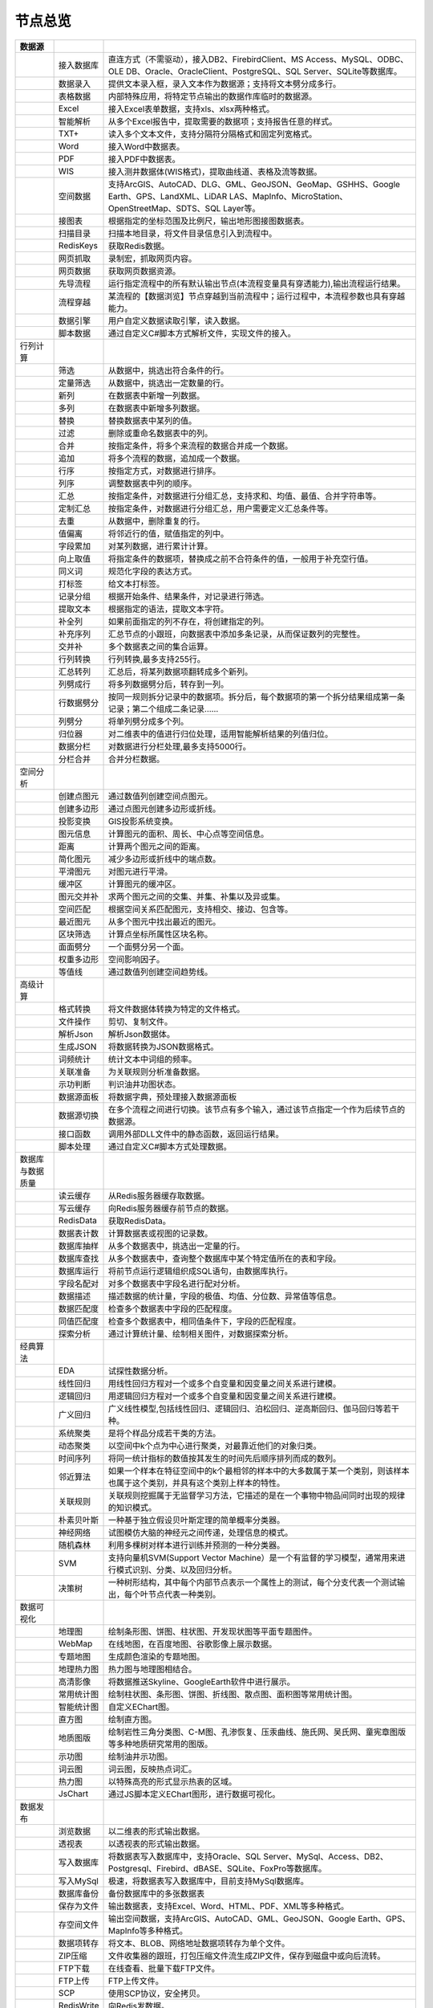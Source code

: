 .. _index:

节点总览
======================

.. list-table:: 
   :header-rows: 1


   * - 数据源
     - 
     - 
	 
   
   * - .. image:: images/NodeDBDirect.png
     - 接入数据库
     - 直连方式（不需驱动），接入DB2、FirebirdClient、MS Access、MySQL、ODBC、OLE DB、Oracle、OracleClient、PostgreSQL、SQL Server、SQLite等数据库。


   * - .. image:: images/NodeSplitString.png
     - 数据录入
     - 提供文本录入框，录入文本作为数据源；支持将文本劈分成多行。                                                                       


   * - .. image:: images/NodeCache.png
     - 表格数据
     - 内部特殊应用，将特定节点输出的数据作库临时的数据源。                                                                          


   * - .. image:: images/NodeExcelSheet.png
     - Excel
     - 接入Excel表单数据，支持xls、xlsx两种格式。                                                                         


   * - .. image:: images/NodeXLS.png
     - 智能解析
     - 从多个Excel报告中，提取需要的数据项；支持报告任意的样式。                                                                     


   * - .. image:: images/NodeTXTEx.png
     - TXT+
     - 读入多个文本文件，支持分隔符分隔格式和固定列宽格式。                                                                          


   * - .. image:: images/NodeWordImport.png
     - Word
     - 接入Word中数据表。                                                                                         


   * - .. image:: images/NodePDFSource.png
     - PDF
     - 接入PDF中数据表。                                                                                          


   * - .. image:: images/NodeWIS.png
     - WIS
     - 接入测井数据体(WIS格式)，提取曲线道、表格及流等数据。                                                                       


   * - .. image:: images/NodePolygonSource.png
     - 空间数据
     - 支持ArcGIS、AutoCAD、DLG、GML、GeoJSON、GeoMap、GSHHS、Google Earth、GPS、LandXML、LiDAR LAS、MapInfo、MicroStation、OpenStreetMap、SDTS、SQL Layer等。


   * - .. image:: images/NodeMapNO.png
     - 接图表
     - 根据指定的坐标范围及比例尺，输出地形图接图数据表。                                                                           


   * - .. image:: images/NodeScanFiles.png
     - 扫描目录
     - 扫描本地目录，将文件目录信息引入到流程中。                                                                               


   * - .. image:: images/NodeRedisGetAllkeys.png
     - RedisKeys
     - 获取Redis数据。                                                                                          


   * - .. image:: images/NodeIMacros.png
     - 网页抓取
     - 录制宏，抓取网页内容。                                                                                         


   * - .. image:: images/NodeWFKS.png
     - 网页数据
     - 获取网页数据资源。                                                                                           


   * - .. image:: images/NodeRunStream.png
     - 先导流程
     - 运行指定流程中的所有默认输出节点(本流程变量具有穿透能力),输出流程运行结果。                                                             


   * - .. image:: images/NodeStreamAppend.png
     - 流程穿越
     - 某流程的【数据浏览】节点穿越到当前流程中；运行过程中，本流程参数也具有穿越能力。                                                            


   * - .. image:: images/NodeExSource.png
     - 数据引擎
     - 用户自定义数据读取引擎，读入数据。                                                                                   


   * - .. image:: images/NodeScript.png
     - 脚本数据
     - 通过自定义C#脚本方式解析文件，实现文件的接入。                                                                            



   * - 行列计算
     - 
     - 
	 
   
   * - .. image:: images/NodeSelect.png
     - 筛选
     - 从数据中，挑选出符合条件的行。                                                                                     


   * - .. image:: images/NodeSample.png
     - 定量筛选
     - 从数据中，挑选出一定数量的行。                                                                                     


   * - .. image:: images/NodeDerive.png
     - 新列
     - 在数据表中新增一列数据。                                                                                        


   * - .. image:: images/NodeDeriveEx.png
     - 多列
     - 在数据表中新增多列数据。                                                                                        


   * - .. image:: images/NodeFiller.png
     - 替换
     - 替换数据表中某列的值。                                                                                         


   * - .. image:: images/NodeFilter.png
     - 过滤
     - 删除或重命名数据表中的列。                                                                                       


   * - .. image:: images/NodeMerge.png
     - 合并
     - 按指定条件，将多个来流程的数据合并成一个数据。                                                                             


   * - .. image:: images/NodeAppend.png
     - 追加
     - 将多个流程的数据，追加成一个数据。                                                                                   


   * - .. image:: images/NodeSort.png
     - 行序
     - 按指定方式，对数据进行排序。                                                                                      


   * - .. image:: images/NodeFieldSort.png
     - 列序
     - 调整数据表中列的顺序。                                                                                         


   * - .. image:: images/NodeAggregate.png
     - 汇总
     - 按指定条件，对数据进行分组汇总，支持求和、均值、最值、合并字符串等。                                                                  


   * - .. image:: images/NodeAggregateEx.png
     - 定制汇总
     - 按指定条件，对数据进行分组汇总，用户需要定义汇总条件等。                                                                        


   * - .. image:: images/NodeDistinct.png
     - 去重
     - 从数据中，删除重复的行。                                                                                        


   * - .. image:: images/NodeFieldOffset.png
     - 值偏离
     - 将邻近行的值，赋值指定的列中。                                                                                     


   * - .. image:: images/NodeRowID.png
     - 字段累加
     - 对某列数据，进行累计计算。                                                                                       


   * - .. image:: images/NodeReplaceValue.png
     - 向上取值
     - 将指定条件的数据项，替换成之前不合符条件的值，一般用于补充空行值。                                                                   


   * - .. image:: images/NodeSynonym.png
     - 同义词
     - 规范化字段的表达方式。                                                                                         


   * - .. image:: images/NodeWordMarker.png
     - 打标签
     - 给文本打标签。                                                                                             


   * - .. image:: images/NodeBetweenRows.png
     - 记录分组
     - 根据开始条件、结果条件，对记录进行筛选。                                                                                


   * - .. image:: images/NodeGetStrings.png
     - 提取文本
     - 根据指定的语法，提取文本字符。                                                                                     


   * - .. image:: images/NodeDeriveDy.png
     - 补全列
     - 如果前面指定的列不存在，将创建指定的列。                                                                                


   * - .. image:: images/NodeSequence.png
     - 补充序列
     - 汇总节点的小跟班，向数据表中添加多条记录，从而保证数列的完整性。                                                                    


   * - .. image:: images/NodeSet.png
     - 交并补
     - 多个数据表之间的集合运算。                                                                                       


   * - .. image:: images/NodeRow2Col.png
     - 行列转换
     - 行列转换,最多支持255行。                                                                                      


   * - .. image:: images/NodeRecord2Field.png
     - 汇总转列
     - 汇总后，将某列数据项翻转成多个新列。                                                                                  


   * - .. image:: images/NodeFieldSplit.png
     - 列劈成行
     - 将多列数据劈分后，转存到一列。                                                                                     


   * - .. image:: images/NodeRowSplit.png
     - 行数据劈分
     - 按同一规则拆分记录中的数据项。拆分后，每个数据项的第一个拆分结果组成第一条记录；第二个组成二条记录……                                                 


   * - .. image:: images/NodeColumnSplit.png
     - 列劈分
     - 将单列劈分成多个列。                                                                                          


   * - .. image:: images/NodeAdjustColumns.png
     - 归位器
     - 对二维表中的值进行归位处理，适用智能解析结果的列值归位。                                                                        


   * - .. image:: images/NodeZTable.png
     - 数据分栏
     - 对数据进行分栏处理,最多支持5000行。                                                                                


   * - .. image:: images/NodeZTableAppend.png
     - 分栏合并
     - 合并分栏数据。                                                                                             



   * - 空间分析
     - 
     - 
	 
   
   * - .. image:: images/NodeCreatePoint.png
     - 创建点图元
     - 通过数值列创建空间点图元。                                                                                       


   * - .. image:: images/NodePolyBuild.png
     - 创建多边形
     - 通过点图元创建多边形或折线。                                                                                      


   * - .. image:: images/NodeGISProjection.png
     - 投影变换
     - GIS投影系统变换。                                                                                          


   * - .. image:: images/NodeSpatialInfo.png
     - 图元信息
     - 计算图元的面积、周长、中心点等空间信息。                                                                                


   * - .. image:: images/NodeDistance.png
     - 距离
     - 计算两个图元之间的距离。                                                                                        


   * - .. image:: images/NodeGeneralize.png
     - 简化图元
     - 减少多边形或折线中的端点数。                                                                                      


   * - .. image:: images/NodeSmooth.png
     - 平滑图元
     - 对图元进行平滑。                                                                                            


   * - .. image:: images/NodeBuffer.png
     - 缓冲区
     - 计算图元的缓冲区。                                                                                           


   * - .. image:: images/NodeSpatialProcess.png
     - 图元交并补
     - 求两个图元之间的交集、并集、补集以及异或集。                                                                              


   * - .. image:: images/NodeSpatialMatch.png
     - 空间匹配
     - 根据空间关系匹配图元，支持相交、接边、包含等。                                                                             


   * - .. image:: images/NodeNearest.png
     - 最近图元
     - 从多个图元中找出最近的图元。                                                                                      


   * - .. image:: images/NodePolygonSelect.png
     - 区块筛选
     - 计算点坐标所属性区块名称。                                                                                       


   * - .. image:: images/NodePolygonSplit.png
     - 面面劈分
     - 一个面劈分另一个面。                                                                                          


   * - .. image:: images/NodeImpact.png
     - 权重多边形
     - 空间影响因子。                                                                                             


   * - .. image:: images/NodeContour.png
     - 等值线
     - 通过数值列创建空间趋势线。                                                                                       



   * - 高级计算
     - 
     - 
	 
   
   * - .. image:: images/NodeFileConvert.png
     - 格式转换
     - 将文件数据体转换为特定的文件格式。                                                                                   


   * - .. image:: images/NodeFileOpt.png
     - 文件操作
     - 剪切、复制文件。                                                                                            


   * - .. image:: images/NodeJsonToken.png
     - 解析Json
     - 解析Json数据体。                                                                                          


   * - .. image:: images/NodeToJsonString.png
     - 生成JSON
     - 将数据转换为JSON数据格式。                                                                                     


   * - .. image:: images/NodeWord.png
     - 词频统计
     - 统计文本中词组的频率。                                                                                         


   * - .. image:: images/NodePreAssociation.png
     - 关联准备
     - 为关联规则分析准备数据。                                                                                        


   * - .. image:: images/NodeIndicatorCheck.png
     - 示功判断
     - 判识油井功图状态。                                                                                           


   * - .. image:: images/NodeSourcePanel.png
     - 数据源面板
     - 将数据字典，预处理接入数据源面板                                                                                    


   * - .. image:: images/NodeChange.png
     - 数据源切换
     - 在多个流程之间进行切换。该节点有多个输入，通过该节点指定一个作为后续节点的数据源。                                                           


   * - .. image:: images/NodeExFunction.png
     - 接口函数
     - 调用外部DLL文件中的静态函数，返回运行结果。                                                                             


   * - .. image:: images/NodeExtestion.png
     - 脚本处理
     - 通过自定义C#脚本方式处理数据。                                                                                    



   * - 数据库与数据质量
     - 
     - 
	 
   
   * - .. image:: images/NodeRedisCacheRead.png
     - 读云缓存
     - 从Redis服务器缓存取数据。                                                                                     


   * - .. image:: images/NodeRedisCacheWrite.png
     - 写云缓存
     - 向Redis服务器缓存前节点的数据。                                                                                  


   * - .. image:: images/NodeRedisGetData.png
     - RedisData
     - 获取RedisData。                                                                                        


   * - .. image:: images/NodeDBTableCount.png
     - 数据表计数
     - 计算数据表或视图的记录数。                                                                                       


   * - .. image:: images/NodeDBValues.png
     - 数据库抽样
     - 从多个数据表中，挑选出一定量的行。                                                                                   


   * - .. image:: images/NodeDBFind.png
     - 数据库查找
     - 从多个数据表中，查询整个数据库中某个特定值所在的表和字段。                                                                       


   * - .. image:: images/NodeDBRun.png
     - 数据库运行
     - 将前节点运行逻辑组织成SQL语句，由数据库执行。                                                                            


   * - .. image:: images/NodeFieldNameMatch.png
     - 字段名配对
     - 对多个数据表中字段名进行配对分析。                                                                                   


   * - .. image:: images/NodeFieldDesc.png
     - 数据描述
     - 描述数据的统计量，字段的极值、均值、分位数、异常值等信息。                                                                       


   * - .. image:: images/NodeFieldCompare.png
     - 数据匹配度
     - 检查多个数据表中字段的匹配程度。                                                                                    


   * - .. image:: images/NodeSameField.png
     - 同值匹配度
     - 检查多个数据表中，相同值条件下，字段的匹配程度。                                                                            


   * - .. image:: images/NodeSummary.png
     - 探索分析
     - 通过计算统计量、绘制相关图件，对数据探索分析。                                                                             



   * - 经典算法
     - 
     - 
	 
   
   * - .. image:: images/NodeEDA.png
     - EDA
     - 试探性数据分析。                                                                                            


   * - .. image:: images/NodeLinearRegression.png
     - 线性回归
     - 用线性回归方程对一个或多个自变量和因变量之间关系进行建模。                                                                       


   * - .. image:: images/NodeLogisticRegression.png
     - 逻辑回归
     - 用逻辑回归方程对一个或多个自变量和因变量之间关系进行建模。                                                                       


   * - .. image:: images/NodeRegression.png
     - 广义回归
     - 广义线性模型,包括线性回归、逻辑回归、泊松回归、逆高斯回归、伽马回归等若干种。                                                             


   * - .. image:: images/Nodehclust.png
     - 系统聚类
     - 是将个样品分成若干类的方法。                                                                                      


   * - .. image:: images/NodeKCentroidsCluster.png
     - 动态聚类
     - 以空间中k个点为中心进行聚类，对最靠近他们的对象归类。                                                                         


   * - .. image:: images/NodeETS.png
     - 时间序列
     - 将同一统计指标的数值按其发生的时间先后顺序排列而成的数列。                                                                       


   * - .. image:: images/NodeKNN.png
     - 邻近算法
     - 如果一个样本在特征空间中的k个最相邻的样本中的大多数属于某一个类别，则该样本也属于这个类别，并具有这个类别上样本的特性。                                        


   * - .. image:: images/NodeAssociationRule.png
     - 关联规则
     - 关联规则挖掘属于无监督学习方法，它描述的是在一个事物中物品间同时出现的规律的知识模式。                                                         


   * - .. image:: images/NodeNaiveBayesClassifier.png
     - 朴素贝叶斯
     - 一种基于独立假设贝叶斯定理的简单概率分类器。                                                                              


   * - .. image:: images/NodeNeuralNetwork.png
     - 神经网络
     - 试图模仿大脑的神经元之间传递，处理信息的模式。                                                                             


   * - .. image:: images/NodeRandomForest.png
     - 随机森林
     - 利用多棵树对样本进行训练并预测的一种分类器。                                                                              


   * - .. image:: images/NodeSVM.png
     - SVM
     - 支持向量机SVM(Support Vector Machine）是一个有监督的学习模型，通常用来进行模式识别、分类、以及回归分析。                                   


   * - .. image:: images/NodeDecisionTree.png
     - 决策树
     - 一种树形结构，其中每个内部节点表示一个属性上的测试，每个分支代表一个测试输出，每个叶节点代表一种类别。                                                 



   * - 数据可视化
     - 
     - 
	 
   
   * - .. image:: images/NodeTatukGIS.png
     - 地理图
     - 绘制条形图、饼图、柱状图、开发现状图等平面专题图件。                                                                          


   * - .. image:: images/NodeWebMap.png
     - WebMap
     - 在线地图，在百度地图、谷歌影像上展示数据。                                                                               


   * - .. image:: images/NodeColorMap.png
     - 专题地图
     - 生成颜色渲染的专题地图。                                                                                        


   * - .. image:: images/NodeHeatmapMap.png
     - 地理热力图
     - 热力图与地理图相结合。                                                                                         


   * - .. image:: images/NodeGoogleEarth.png
     - 高清影像
     - 将数据推送Skyline、GoogleEarth软件中进行展示。                                                                    


   * - .. image:: images/NodeChartP.png
     - 常用统计图
     - 绘制柱状图、条形图、饼图、折线图、散点图、面积图等常用统计图。                                                                     


   * - .. image:: images/NodeWebChartEx.png
     - 智能统计图
     - 自定义EChart图。                                                                                         


   * - .. image:: images/NodeHistogram.png
     - 直方图
     - 绘制直方图。                                                                                              


   * - .. image:: images/NodeTempletChart.png
     - 地质图版
     - 绘制岩性三角分类图、C-M图、孔渗恢复、压汞曲线、施氏网、吴氏网、童宪章图版等多种地质研究常用的图版。                                                 


   * - .. image:: images/NodeIndicator.png
     - 示功图
     - 绘制油井示功图。                                                                                            


   * - .. image:: images/NodeWordCloud.png
     - 词云图
     - 词云图，反映热点词汇。                                                                                         


   * - .. image:: images/NodeHeatmapCartesian.png
     - 热力图
     - 以特殊高亮的形式显示热衷的区域。                                                                                    


   * - .. image:: images/NodeWebChartTest.png
     - JsChart
     - 通过JS脚本定义EChart图形，进行数据可视化。                                                                           



   * - 数据发布
     - 
     - 
	 
   
   * - .. image:: images/NodeTable.png
     - 浏览数据
     - 以二维表的形式输出数据。                                                                                        


   * - .. image:: images/NodePivotgird.png
     - 透视表
     - 以透视表的形式输出数据。                                                                                        


   * - .. image:: images/NodeDBWrite.png
     - 写入数据库
     - 将数据表写入数据库中，支持Oracle、SQL Server、MySql、Access、DB2、Postgresql、Firebird、dBASE、SQLite、FoxPro等数据库。        


   * - .. image:: images/NodeDBWriteEx.png
     - 写入MySql
     - 极速，将数据表写入数据库中，目前支持MySql数据库。                                                                         


   * - .. image:: images/NodeDBBackup.png
     - 数据库备份
     - 备份数据库中的多张数据表                                                                                        


   * - .. image:: images/NodeExport.png
     - 保存为文件
     - 输出数据表，支持Excel、Word、HTML、PDF、XML等多种格式。                                                               


   * - .. image:: images/NodeGISExport.png
     - 存空间文件
     - 输出空间数据，支持ArcGIS、AutoCAD、GML、GeoJSON、Google Earth、GPS、MapInfo等多种格式。                                  


   * - .. image:: images/NodeDownload.png
     - 数据项转存
     - 将文本、BLOB、网络地址数据项转存为单个文件。                                                                            


   * - .. image:: images/NodeZIP.png
     - ZIP压缩
     - 文件收集器的跟班，打包压缩文件流生成ZIP文件，保存到磁盘中或向后流转。                                                                


   * - .. image:: images/NodeFTPBrowser.png
     - FTP下载
     - 在线查看、批量下载FTP文件。                                                                                     


   * - .. image:: images/NodeFTPUpload.png
     - FTP上传
     - FTP上传文件。                                                                                            


   * - .. image:: images/NodeScp.png
     - SCP
     - 使用SCP协议，安全拷贝。                                                                                       


   * - .. image:: images/NodeRedisSender.png
     - RedisWrite
     - 向Redis发数据。                                                                                          


   * - .. image:: images/NodeSendEmail.png
     - 发邮件
     - 将数据处理的结果，发送特定的邮箱。                                                                                   


   * - .. image:: images/NodeSMS.png
     - 发短信
     - 将数据处理的结果，发送指定的手机上。                                                                                  


   * - .. image:: images/NodeWeixin.png
     - 发微信
     - 将数据处理的结果，发送指定的微信帐号。                                                                                 


   * - .. image:: images/NodeDict.png
     - 划词字典
     - 生成划词字典。                                                                                             


   * - .. image:: images/NodeThink.png
     - 注释
     - 记载临时想法，不进行任何计算。                                                                                     


   * - .. image:: images/NodeWebLogger.png
     - 消息步骤
     - 向WebService发送一条消息。                                                                                  



   * - 报告与软件接口
     - 
     - 
	 
   
   * - .. image:: images/NodeHtmlReport.png
     - 浏览报告
     - 通过MarkDown技术，将数据以报告形式展现。                                                                            


   * - .. image:: images/NodeHtmlTable.png
     - HTML表格
     - 通过模板生成HTML表格。                                                                                       


   * - .. image:: images/NodeExcelTempleteHelper.png
     - XLS模板
     - Excel模板制作器。                                                                                         


   * - .. image:: images/NodeExportXLS.png
     - Excel
     - 将数据输出Excel中，支持模板，可插入文本、图片等内容。                                                                       


   * - .. image:: images/NodeExcelCombine.png
     - Excel合并
     - 将前节点输出的Excel表单，合并成一个文件。                                                                             


   * - .. image:: images/NodeExportDoc.png
     - WordEx
     - 以模板方式，将数据输出Word中，可插入文本、图片、表单、Excel表单等内容。                                                            


   * - .. image:: images/NodeDocCombine.png
     - Word合并
     - 将节点输出的Word表单，合并成一个文件。                                                                               


   * - .. image:: images/NodePPT.png
     - PPT
     - 以模板方式，将数据输出PPT中，可插入文本、图片、表单、Excel表单等内容。                                                             


   * - .. image:: images/NodePPTCombine.png
     - PPT合并
     - 将前节点输出的PPT，合并成一个文件。                                                                                 


   * - .. image:: images/NodeSVG.png
     - SVG
     - 使用SVG模板，输出图形。                                                                                       


   * - .. image:: images/NodeSuferFile.png
     - Sufer
     - Sufer软件接口，将数据推送至Sufer中，绘制等值线。                                                                       


   * - .. image:: images/NodeBas.png
     - Bas
     - 通过自定义Bas脚本方式处理数据。                                                                                   


   * - .. image:: images/NodeBat.png
     - CMD
     - 运行Windows批处理命名，处理数据。                                                                                


   * - .. image:: images/NodeScriptOutput.png
     - C#
     - 通过自定义C#脚本方式处理数据。                                                                                    


   * - .. image:: images/NodeGMT.png
     - GMT
     - 运行GMT，处理数据。                                                                                         


   * - .. image:: images/NodePython.png
     - Python
     - 通过自定义Python脚本方式处理数据。                                                                                


   * - .. image:: images/NodeREx.png
     - R
     - 粘入R代码进行调试，输出结果                                                                                      


   * - .. image:: images/NodeSSH.png
     - SSH
     - 使用SSH协议，远程控制计算机并执行命令。                                                                               


   * - .. image:: images/NodeExOutput.png
     - 通用接口
     - 将数据推送给DLL或指定的流程中，实现外部平台、系统的接入。                                                                      



   * - 运行控制
     - 
     - 
	 
   
   * - .. image:: images/NodeParameter.png
     - 更新变量
     - 将取值字段第一行的值，赋值给流程变量。                                                                                 


   * - .. image:: images/NodeDispatcher.png
     - 流程调度
     - IF/FOR,选择性运行指定流程中的所有默认输出节点。                                                                         


   * - .. image:: images/NodeStreamCollection.png
     - 文件收集器
     - 将节点输出的文件流，整合入库。                                                                                     


   * - .. image:: images/NodeStreamRunner.png
     - 顺序运行器
     - 运行节点，并向后流转前节点的数据。                                                                                   


   * - .. image:: images/NodeStreamCondRunner.png
     - 条件运行器
     - 根据指定的条件运行节点。                                                                                        


